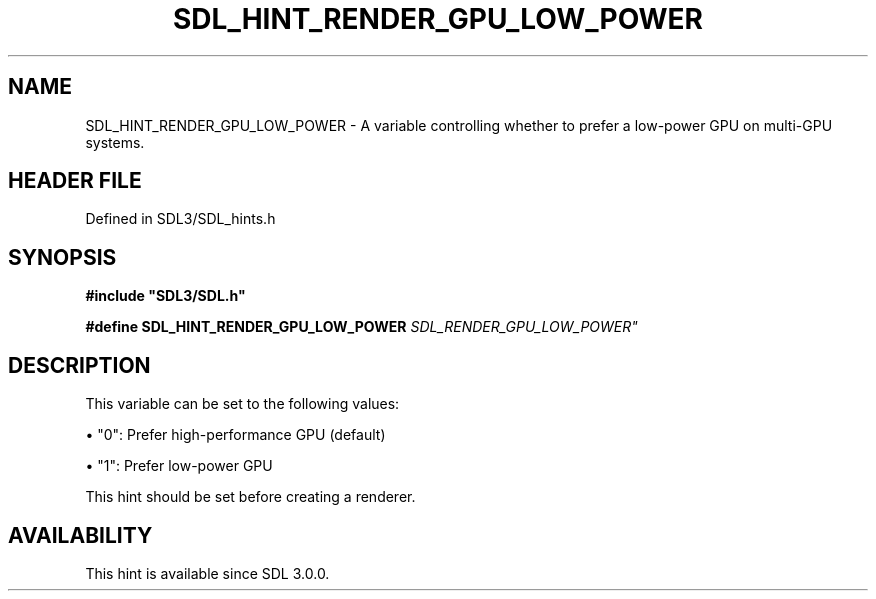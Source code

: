 .\" This manpage content is licensed under Creative Commons
.\"  Attribution 4.0 International (CC BY 4.0)
.\"   https://creativecommons.org/licenses/by/4.0/
.\" This manpage was generated from SDL's wiki page for SDL_HINT_RENDER_GPU_LOW_POWER:
.\"   https://wiki.libsdl.org/SDL_HINT_RENDER_GPU_LOW_POWER
.\" Generated with SDL/build-scripts/wikiheaders.pl
.\"  revision SDL-preview-3.1.3
.\" Please report issues in this manpage's content at:
.\"   https://github.com/libsdl-org/sdlwiki/issues/new
.\" Please report issues in the generation of this manpage from the wiki at:
.\"   https://github.com/libsdl-org/SDL/issues/new?title=Misgenerated%20manpage%20for%20SDL_HINT_RENDER_GPU_LOW_POWER
.\" SDL can be found at https://libsdl.org/
.de URL
\$2 \(laURL: \$1 \(ra\$3
..
.if \n[.g] .mso www.tmac
.TH SDL_HINT_RENDER_GPU_LOW_POWER 3 "SDL 3.1.3" "Simple Directmedia Layer" "SDL3 FUNCTIONS"
.SH NAME
SDL_HINT_RENDER_GPU_LOW_POWER \- A variable controlling whether to prefer a low-power GPU on multi-GPU systems\[char46]
.SH HEADER FILE
Defined in SDL3/SDL_hints\[char46]h

.SH SYNOPSIS
.nf
.B #include \(dqSDL3/SDL.h\(dq
.PP
.BI "#define SDL_HINT_RENDER_GPU_LOW_POWER "SDL_RENDER_GPU_LOW_POWER"
.fi
.SH DESCRIPTION
This variable can be set to the following values:


\(bu "0": Prefer high-performance GPU (default)

\(bu "1": Prefer low-power GPU

This hint should be set before creating a renderer\[char46]

.SH AVAILABILITY
This hint is available since SDL 3\[char46]0\[char46]0\[char46]


